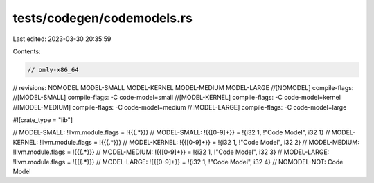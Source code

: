 tests/codegen/codemodels.rs
===========================

Last edited: 2023-03-30 20:35:59

Contents:

.. code-block:: rs

    // only-x86_64

// revisions: NOMODEL MODEL-SMALL MODEL-KERNEL MODEL-MEDIUM MODEL-LARGE
//[NOMODEL] compile-flags:
//[MODEL-SMALL] compile-flags: -C code-model=small
//[MODEL-KERNEL] compile-flags: -C code-model=kernel
//[MODEL-MEDIUM] compile-flags: -C code-model=medium
//[MODEL-LARGE] compile-flags: -C code-model=large

#![crate_type = "lib"]

// MODEL-SMALL: !llvm.module.flags = !{{{.*}}}
// MODEL-SMALL: !{{[0-9]+}} = !{i32 1, !"Code Model", i32 1}
// MODEL-KERNEL: !llvm.module.flags = !{{{.*}}}
// MODEL-KERNEL: !{{[0-9]+}} = !{i32 1, !"Code Model", i32 2}
// MODEL-MEDIUM: !llvm.module.flags = !{{{.*}}}
// MODEL-MEDIUM: !{{[0-9]+}} = !{i32 1, !"Code Model", i32 3}
// MODEL-LARGE: !llvm.module.flags = !{{{.*}}}
// MODEL-LARGE: !{{[0-9]+}} = !{i32 1, !"Code Model", i32 4}
// NOMODEL-NOT: Code Model


